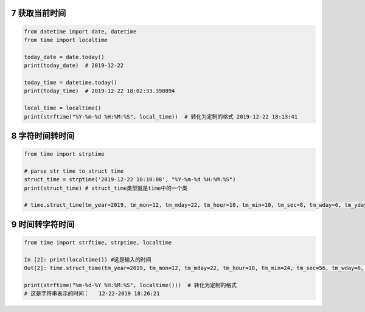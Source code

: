 7 获取当前时间
--------------

.. code:: python

   from datetime import date, datetime
   from time import localtime

   today_date = date.today()
   print(today_date)  # 2019-12-22

   today_time = datetime.today()
   print(today_time)  # 2019-12-22 18:02:33.398894

   local_time = localtime()
   print(strftime("%Y-%m-%d %H:%M:%S", local_time))  # 转化为定制的格式 2019-12-22 18:13:41

.. _header-n2002:

8 字符时间转时间
----------------

.. code:: python

   from time import strptime

   # parse str time to struct time
   struct_time = strptime('2019-12-22 10:10:08', "%Y-%m-%d %H:%M:%S")
   print(struct_time) # struct_time类型就是time中的一个类

   # time.struct_time(tm_year=2019, tm_mon=12, tm_mday=22, tm_hour=10, tm_min=10, tm_sec=8, tm_wday=6, tm_yday=356, tm_isdst=-1)

.. _header-n2005:

9 时间转字符时间
----------------

.. code:: python

   from time import strftime, strptime, localtime

   In [2]: print(localtime()) #这是输入的时间
   Out[2]: time.struct_time(tm_year=2019, tm_mon=12, tm_mday=22, tm_hour=18, tm_min=24, tm_sec=56, tm_wday=6, tm_yday=356, tm_isdst=0)

   print(strftime("%m-%d-%Y %H:%M:%S", localtime()))  # 转化为定制的格式
   # 这是字符串表示的时间：   12-22-2019 18:26:21

.. _header-n2008: